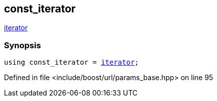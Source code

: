 :relfileprefix: ../../../
[#E174480F326D0FC61C35FEB26E03F526599D3DB1]
== const_iterator

xref:reference/boost/urls/params_base/iterator.adoc[iterator]


=== Synopsis

[source,cpp,subs="verbatim,macros,-callouts"]
----
using const_iterator = xref:reference/boost/urls/params_base/iterator.adoc[iterator];
----

Defined in file <include/boost/url/params_base.hpp> on line 95

